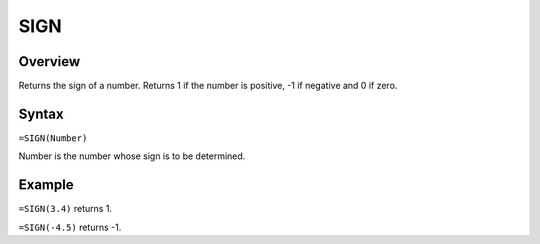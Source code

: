 ====
SIGN
====

Overview
--------

Returns the sign of a number. Returns 1 if the number is positive, -1 if negative and 0 if zero.

Syntax
------

``=SIGN(Number)``

Number is the number whose sign is to be determined.

Example
-------

``=SIGN(3.4)`` returns 1.

``=SIGN(-4.5)`` returns -1. 

